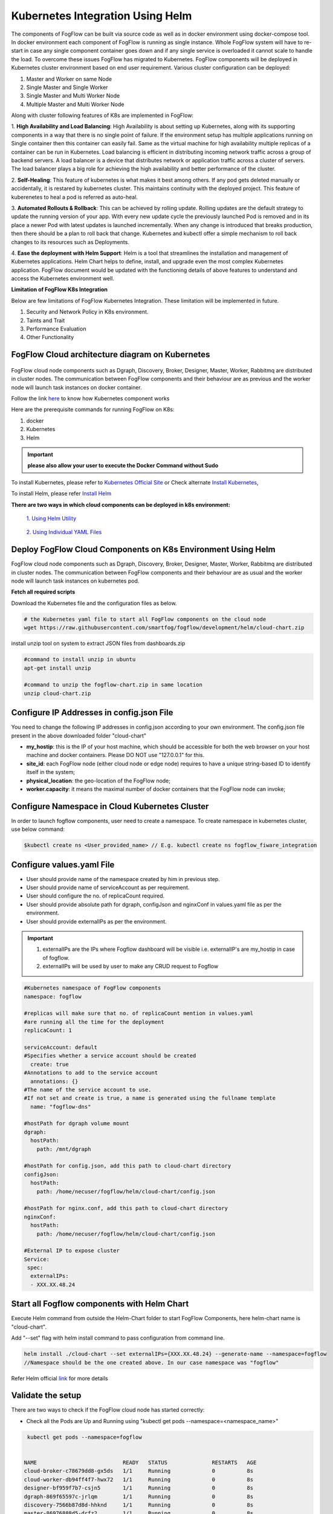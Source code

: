 ************************************
Kubernetes Integration Using Helm
************************************

The components of FogFlow can be built via source code as well as in docker environment using docker-compose tool. In docker environment each component of FogFlow is running as single instance. Whole FogFlow system will have to re-start in case any single component container goes down and if any single service is overloaded it cannot scale to handle the load.  
To overcome these issues FogFlow has migrated to Kubernetes. FogFlow components will be deployed in Kubernetes cluster environment based on end user requirement. Various cluster configuration can be deployed:

1.	Master and Worker on same Node
2.	Single Master and Single Worker
3.	Single Master and Multi Worker Node
4.	Multiple Master and Multi Worker Node


Along with cluster following features of K8s are implemented in FogFlow:

1. **High Availability and Load Balancing**: 
High Availability is about setting up Kubernetes, along with its supporting components in a way that there is no single point of failure. If the environment setup has multiple applications running on Single container then this container can easily fail. Same as the virtual machine for high availability multiple replicas of a container can be run in Kubernetes. Load balancing is efficient in distributing incoming network traffic across a group of backend servers. A load balancer is a device that distributes network or application traffic across a cluster of servers. The load balancer plays a big role for achieving the high availability and better performance of the cluster. 

2. **Self-Healing**: 
This feature of kubernetes is what makes it best among others. If any pod gets deleted manually or accidentally, it is restared by kubernetes cluster. This maintains continuity with the deployed project. This feature of kuberenetes to heal a pod is referred as auto-heal. 

3. **Automated Rollouts & Rollback**: This can be achieved by rolling update. Rolling updates are the default strategy to update the running version of your app. With every new update cycle the previously launched Pod is removed and in its place a  newer Pod with latest updates is launched incrementally. 
When any change is introduced that breaks production, then there should be  a plan to roll back that change. Kubernetes and kubectl offer a simple mechanism to roll back changes to its resources such as Deployments.

4. **Ease the deployment with Helm Support**: Helm is a tool that streamlines the installation and management of Kubernetes applications. 
Helm Chart helps to define, install, and upgrade even the most complex Kubernetes application.
FogFlow document would be updated with the functioning details of above features to understand and access the Kubernetes environment well.


**Limitation of FogFlow K8s Integration**

Below are few limitations of FogFlow Kubernetes Integration. These limitation will be implemented in future.


1. Security and Network Policy in K8s environment.

2. Taints and Trait

3. Performance Evaluation

4. Other Functionality


FogFlow Cloud architecture diagram on Kubernetes
----------------------------------------------




.. figure:: figures/k8s-architecture.png





FogFlow cloud node components such as Dgraph, Discovery, Broker, Designer, Master, Worker, Rabbitmq are distributed in cluster nodes. The communication between FogFlow components and their behaviour are as previous and the worker node will launch task instances on docker container. 



Follow the link `here`_ to know how Kubernetes component works

.. _`here`: https://kubernetes.io/docs/concepts/overview/components/



Here are the prerequisite commands for running FogFlow on K8s:

1. docker
2. Kubernetes
3. Helm

.. important:: 
	**please also allow your user to execute the Docker Command without Sudo**
	
To install Kubernetes, please refer to  `Kubernetes Official Site`_ or Check alternate `Install Kubernetes`_,

To install Helm, please refer `Install Helm`_

.. _`Kubernetes Official Site`: https://kubernetes.io/docs/setup/production-environment/tools/kubeadm/install-kubeadm/

.. _`Install Kubernetes`: https://medium.com/@vishal.sharma./installing-configuring-kubernetes-cluster-on-ubuntu-18-04-lts-hosts-f37b959c8410

.. _`Install Helm`: https://helm.sh/docs/intro/install/


**There are two ways in which cloud components can be deployed in k8s environment:**
      
      `1. Using Helm Utility`_

        .. _`1. Using Helm Utility` : https://github.com/smartfog/fogflow/blob/k8s_manual_update/doc/en/source/k8sIntegration.rst#deploy-fogflow-cloud-components-on-k8s-environment-using-helm 

      `2. Using Individual YAML Files`_

      .. _`2. Using Individual YAML Files` : https://github.com/smartfog/fogflow/blob/k8s_manual_update/doc/en/source/k8sIntegrationYAML

Deploy FogFlow Cloud Components on K8s Environment Using Helm
--------------------------------------------------------------------

FogFlow cloud node components such as Dgraph, Discovery, Broker, Designer, Master, Worker, Rabbitmq are distributed in cluster nodes. The communication between FogFlow components and their behaviour are as usual and the worker node will launch task instances on kubernetes pod. 


**Fetch all required scripts**

Download the Kubernetes file and the configuration files as below.

.. code-block:: console

        # the Kubernetes yaml file to start all FogFlow components on the cloud node
        wget https://raw.githubusercontent.com/smartfog/fogflow/development/helm/cloud-chart.zip


install unzip tool on system to extract JSON files from dashboards.zip

.. code-block:: console

          #command to install unzip in ubuntu
          apt-get install unzip

          #command to unzip the fogflow-chart.zip in same location
          unzip cloud-chart.zip

	
   
Configure IP Addresses in config.json File
-------------------------------------------------------------

You need to change the following IP addresses in config.json according to your own environment. The config.json file present in the above downloaded folder "cloud-chart"

- **my_hostip**: this is the IP of your host machine, which should be accessible for both the web browser on your host machine and docker containers. Please DO NOT use "127.0.0.1" for this.

- **site_id**: each FogFlow node (either cloud node or edge node) requires to have a unique string-based ID to identify itself in the system;
- **physical_location**: the geo-location of the FogFlow node;
- **worker.capacity**: it means the maximal number of docker containers that the FogFlow node can invoke;  

Configure Namespace in Cloud Kubernetes Cluster
-------------------------------------------------

In order to launch fogflow components, user need to create a namespace. To create namespace in kubernetes cluster, use below command:

.. code-block::

    $kubectl create ns <User_provided_name> // E.g. kubectl create ns fogflow_fiware_integration


Configure values.yaml File
---------------------------

- User should provide name of the namespace created by him in previous step. 

- User should provide name of serviceAccount as per requirement. 

- User should configure the no. of replicaCount required.

- User should provide absolute path for dgraph, configJson and nginxConf in values.yaml file as per the environment.

- User should provide externalIPs as per the environment.

.. important::

        1. externalIPs are the IPs where Fogflow dashboard will be visible i.e. externalIP's are my_hostip in case of fogflow.
        2. externalIPs will be used by user to make any CRUD request to Fogflow

.. code-block:: console

      #Kubernetes namespace of FogFlow components
      namespace: fogflow

      #replicas will make sure that no. of replicaCount mention in values.yaml
      #are running all the time for the deployment
      replicaCount: 1

      serviceAccount: default
      #Specifies whether a service account should be created
        create: true
      #Annotations to add to the service account
        annotations: {}
      #The name of the service account to use.
      #If not set and create is true, a name is generated using the fullname template
        name: "fogflow-dns"

      #hostPath for dgraph volume mount
      dgraph:
        hostPath:
          path: /mnt/dgraph

      #hostPath for config.json, add this path to cloud-chart directory
      configJson:
        hostPath:
          path: /home/necuser/fogflow/helm/cloud-chart/config.json

      #hostPath for nginx.conf, add this path to cloud-chart directory
      nginxConf:
        hostPath:
          path: /home/necuser/fogflow/helm/cloud-chart/config.json

      #External IP to expose cluster
      Service:
       spec:
        externalIPs:
        - XXX.XX.48.24

	  
Start all Fogflow components with Helm Chart
-------------------------------------------------------------

Execute Helm command from outside the Helm-Chart folder to start FogFlow Components, here helm-chart name is "cloud-chart". 

Add "--set" flag with helm install command to pass configuration from command line.

.. code-block:: console
 
          helm install ./cloud-chart --set externalIPs={XXX.XX.48.24} --generate-name --namespace=fogflow
          //Namespace should be the one created above. In our case namespace was "fogflow"


Refer Helm official `link`_ for more details

.. _`link`: https://helm.sh/docs/helm/

Validate the setup
-------------------------------------------------------------

There are two ways to check if the FogFlow cloud node has started correctly: 

- Check all the Pods are Up and Running using "kubectl get pods --namespace=<namespace_name>"

.. code-block:: console  

         kubectl get pods --namespace=fogflow
		 
		 
        NAME                           READY   STATUS              RESTARTS   AGE
        cloud-broker-c78679dd8-gx5ds   1/1     Running             0          8s
        cloud-worker-db94ff4f7-hwx72   1/1     Running             0          8s
        designer-bf959f7b7-csjn5       1/1     Running             0          8s
        dgraph-869f65597c-jrlqm        1/1     Running             0          8s
        discovery-7566b87d8d-hhknd     1/1     Running             0          8s
        master-86976888d5-drfz2        1/1     Running             0          8s
        nginx-69ff8d45f-xmhmt          1/1     Running             0          8s
        rabbitmq-85bf5f7d77-c74cd      1/1     Running             0          8s

		
- Check the system status from the FogFlow DashBoard

System status can also be verified from FogFlow dashboard on web browser to see the current system status via the URL: http://<coreservice_ip>/index.html


**Launch FogFlow Worker task instances on k8s pods**



Previously, task instances was launching on Docker containers. In that case, FogFlow worker used to call go-dockerclient and with the help of this client was launching task instances on docker containers.



.. figure:: figures/dockerTaskInstance.png





Now, An interface pod.go is being used. This interface will receive the dockerimage name, port and configuration details from worker and launch the task inside a pod.



.. figure:: figures/podTaskInstance.png 





Create a task using link `task_Instance`_

.. _`task_Instance`: https://fogflow.readthedocs.io/en/latest/intent_based_program.html#define-a-dummy-fog-function 




FogFlow Edge Node Kubernetes Support
-------------------------------------------

Edge node being a light weight component of Fogflow architecture is using the lighter version of kubernetes. The edge node will interact with IoT Devices and actuators to accomplish the task launched on that particular edge node. The lighter version of kubernetes is supported by Microk8s utility, which comes as a distribution with snap tool. MicroK8s is the smallest, fastest, fully-conformant Kubernetes that will connect with cloud kubernetes clusters easily. 

Microk8s supports self-healing high availability clusters, which is the key attribute that makes it a great pick for kubernetes at edge. When edge lose a cluster database node, another node is promoted automatically. It gives the user hassle free opertaions of deployments, initiating and stopping cluster and even bundle of additional add ons. For more details, please visit official site  of `microk8s`_.


.. _`microk8s`: https://microk8s.io


FogFlow Edge Architecture over Microk8s
------------------------------------------

.. figure:: figures/microk8s_architecture.png 



Microk8s Installation And Setup
---------------------------------------

To setup microk8s kubernetes cluster on edge node follow the below mentioned steps:


**step 1** : Verify the installation of snapd utility, using **snap version**. If snap is not preinstalled on edge, use below commands for its installation.


.. code-block:: console

        #Start by updating packages

        $sudo apt update

        #Now install snapd tool

        $sudo apt install snapd



**Step 2** : Now install microk8s using below commands.


.. code-block:: console

        $sudo snap install microk8s --classic


**Step 3** : Verfiy the status of microk8s, that is whether it is running or not.


.. code-block:: console

        #to check status

        $microk8s.status


**Step 4** : If the output of above step indicate that microk8s is not in running state, then use below command to start it.


.. code-block:: console

        $microk8s.start

        #to check the status again follow the command 

        $microk8s.status


**Step 5** : Now to enable microk8s to interact with host, user need to enbale the following add ons. It can be done using following command.

.. code-block:: console

        #to enable add ons

        $microk8s.enable host-access helm3

        #to check if add ons are enabled or not, verify the status of microk8

        $microk8s.status


With above steps basic installation and setup of microk8s is accomplished.


Deploying Edge-Chart on Microk8s Environment and Helm3 
--------------------------------------------------------

For deploying edge chart, use helm3 tool with microk8s as shown below. 


.. code-block:: console

        #fetch scripts for edge-chart

        $wget https://raw.githubusercontent.com/smartfog/fogflow/master/helm/edge-chart.zip


To unzip the downloaded folder using following, 

.. code-block:: console

        #command to install unzip in ubuntu
        
        $apt-get install unzip

        #command to unzip the file dashboards.zip

        $unzip edge-chart.zip


**Step 1** : Edit the config.json file in edge-chart folder.

 .. code-block:: console
   
      "coreservice_ip": "<Cloud Node IP>",       
      
      #Eg. "coreservice_ip": "172.30.48.24"

      
      "my_hostip": "<Edge Node Ip>",

      #Eg. "my_hostip": "172.30.48.46"

**Step 2** : Create a namespace in order to deploy edge-components in microk8s environment.

.. code-block:: console

        $microk8s.kubectl create ns <User_provided_name> //E.g. microk8s.kubectl create ns fogflow

**Step 3** : Edit the namespace, serviceaccount name, externalIPs and path under configJson tag in values.yaml file inside edge-chart folder.

.. code-block:: console

        namespace: <User Specified>   #Eg. namespace: fogflow 

        #replicas will make sure that no. of replicaCount mention in values.yaml
        #are running all the time for the deployment
        replicaCount: 2 

        serviceAccount:
        #Specifies whether a service account should be created
        create: true
        #Annotations to add to the service account
        annotations: {}
        #The name of the service account to use.
        #If not set and create is true, a name is generated using the fullname template
        name: ""

        #hostPath for config.json  
        configJson:
        hostPath:
        path: /root/new_fog/fogflow-helm/helm/edge-chart/config.json


        Service:
        spec: 
        externalIPs: 
        - 172.30.48.46 #The IP of Edge Node 

Note: The value of **"namespace"** will be one which user specified while creating the namespace in previous steps. Value of **"externalIPs"** will be the IP of edge node and value of **"path"** under configJson will be equal to the path of host machine where config.json is present inside edge-chart.


**Step 4** : To finally deploy chart, use the command as below.

.. code-block:: console

        $microk8s.helm3 install ./edge-chart --set externalIPs={XXX.XX.48.46} --generate-name

        #the externalIPs is IP of edge node.

**Step 5** : To validate edge node deployments, use below commands:

.. code-block:: console

        #to check status of deployed pods 

        $microk8s.kubectl get pods --all-namespaces


.. figure:: figures/microk8s_pods.png



